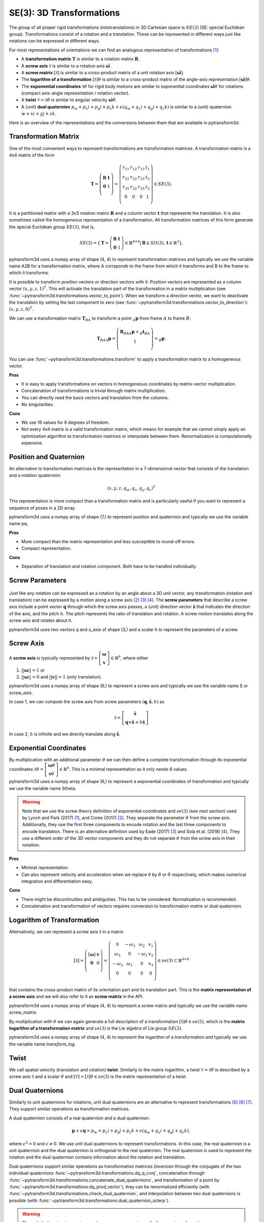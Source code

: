 =========================
SE(3): 3D Transformations
=========================

The group of all proper rigid transformations (rototranslations) in
3D Cartesian space is :math:`SE(3)` (SE: special Euclidean group).
Transformations consist of a rotation and a translation. Those can be
represented in different ways just like rotations can be expressed
in different ways.

For most representations of orientations we can find
an analogous representation of transformations [1]_:

* A **transformation matrix** :math:`\boldsymbol T` is similar to a rotation
  matrix :math:`\boldsymbol R`.
* A **screw axis** :math:`\mathcal S` is similar to a rotation axis
  :math:`\hat{\boldsymbol{\omega}}`.
* A **screw matrix** :math:`\left[\mathcal{S}\right]` is similar to
  a cross-product matrix of a unit rotation axis
  :math:`\left[\hat{\boldsymbol{\omega}}\right]`.
* The **logarithm of a transformation** :math:`\left[\mathcal{S}\right] \theta`
  is similar to a cross-product matrix of the angle-axis representation
  :math:`\left[\hat{\boldsymbol{\omega}}\right] \theta`.
* The **exponential coordinates** :math:`\mathcal{S} \theta` for rigid body
  motions are similar to exponential coordinates
  :math:`\hat{\boldsymbol{\omega}} \theta` for rotations (compact axis-angle
  representation / rotation vector).
* A **twist** :math:`\mathcal V = \mathcal{S} \dot{\theta}` is similar to
  angular velocity :math:`\hat{\boldsymbol{\omega}} \dot{\theta}`.
* A (unit) **dual quaternion**
  :math:`p_w + p_x i + p_y j + p_z k + \epsilon (q_w + q_x i + q_y j + q_z k)`
  is similar to a (unit) quaternion :math:`w + x i + y j + z k`.

Here is an overview of the representations and the conversions between them
that are available in pytransform3d.

.. image:: ../_static/transformations.png
   :alt: Transformations
   :width: 50%
   :align: center


---------------------
Transformation Matrix
---------------------

One of the most convenient ways to represent transformations are
transformation matrices. A transformation matrix is a 4x4 matrix of
the form

.. math::

    \boldsymbol T =
    \left( \begin{array}{cc}
        \boldsymbol R & \boldsymbol t\\
        \boldsymbol 0 & 1\\
    \end{array} \right)
    =
    \left(
    \begin{matrix}
    r_{11} & r_{12} & r_{13} & t_1\\
    r_{21} & r_{22} & r_{23} & t_2\\
    r_{31} & r_{32} & r_{33} & t_3\\
    0 & 0 & 0 & 1\\
    \end{matrix}
    \right)
    \in SE(3).

It is a partitioned matrix with a 3x3 rotation matrix :math:`\boldsymbol R`
and a column vector :math:`\boldsymbol t` that represents the translation.
It is also sometimes called the homogeneous representation of a transformation.
All transformation matrices of this form generate the special Euclidean group
:math:`SE(3)`, that is,

.. math::

    SE(3) = \{ \boldsymbol{T} = \left(
    \begin{array}{cc}
    \boldsymbol{R} & \boldsymbol{t}\\
    \boldsymbol{0} & 1
    \end{array}
    \right) \in \mathbb{R}^{4 \times 4}
    | \boldsymbol{R} \in SO(3), \boldsymbol{t} \in \mathbb{R}^3 \}.

pytransform3d uses a numpy array of shape (4, 4) to represent transformation
matrices and typically we use the variable name A2B for a transformation
matrix, where A corrsponds to the frame from which it transforms and B to
the frame to which it transforms.

It is possible to transform position vectors or direction vectors with it.
Position vectors are represented as a column vector
:math:`\left( x,y,z,1 \right)^T`.
This will activate the translation part of the transformation in a matrix
multiplication (see :func:`~pytransform3d.transformations.vector_to_point`).
When we transform a direction vector, we want to deactivate the translation by
setting the last component to zero (see
:func:`~pytransform3d.transformations.vector_to_direction`):
:math:`\left( x,y,z,0 \right)^T`.

We can use a transformation matrix :math:`\boldsymbol T_{BA}` to transform a
point :math:`{_A}\boldsymbol{p}` from frame :math:`A` to frame :math:`B`:

.. math::

    \boldsymbol{T}_{BA} {_A}\boldsymbol{p} =
    \left( \begin{array}{c}
        \boldsymbol{R}_{BA} {_A}\boldsymbol{p} + {_B}\boldsymbol{t}_{BA}\\
        1\\
    \end{array} \right) =
    {_B}\boldsymbol{p}.

You can use :func:`~pytransform3d.transformations.transform` to apply a
transformation matrix to a homogeneous vector.

**Pros**

* It is easy to apply transformations on vectors in homogeneous coordinates by
  matrix-vector multiplication.
* Concatenation of transformations is trivial through matrix multiplication.
* You can directly read the basis vectors and translation from the columns.
* No singularities.

**Cons**

* We use 16 values for 6 degrees of freedom.
* Not every 4x4 matrix is a valid transformation matrix, which means for
  example that we cannot simply apply an optimization algorithm to
  transformation matrices or interpolate between them. Renormalization is
  computationally expensive.

-----------------------
Position and Quaternion
-----------------------

An alternative to transformation matrices is the representation in a
7-dimensional vector that consists of the translation and a rotation
quaternion:

.. math::

    \left( x, y, z, q_w, q_x, q_y, q_z \right)^T

This representation is more compact than a transformation matrix and is
particularly useful if you want to represent a sequence of poses in
a 2D array.

pytransform3d uses a numpy array of shape (7,) to represent position and
quaternion and typically we use the variable name pq.

**Pros**

* More compact than the matrix representation and less susceptible to
  round-off errors.
* Compact representation.

**Cons**

* Separation of translation and rotation component. Both have to be handled
  individually.

----------------
Screw Parameters
----------------

.. figure:: ../_auto_examples/plots/images/sphx_glr_plot_screw_001.png
   :target: ../_auto_examples/plots/plot_screw.html
   :width: 70%
   :align: center

Just like any rotation can be expressed as a rotation by an angle about a
3D unit vector, any transformation (rotation and translation) can be expressed
by a motion along a screw axis [2]_ [3]_ [4]_. The **screw parameters** that
describe a screw axis include a point vector :math:`\boldsymbol{q}` through
which the screw axis passes, a (unit) direction vector
:math:`\hat{\boldsymbol{s}}` that
indicates the direction of the axis, and the pitch :math:`h`. The pitch
represents the ratio of translation and rotation. A screw motion translates
along the screw axis and rotates about it.

pytransform3d uses two vectors q and `s_axis` of shape (3,) and a scalar
h to represent the parameters of a screw.

.. image:: ../_static/screw_axis.png
   :alt: Screw axis
   :width: 50%
   :align: center

----------
Screw Axis
----------

A **screw axis** is typically represented by
:math:`\mathcal{S} = \left[\begin{array}{c}\boldsymbol{\omega}\\\boldsymbol{v}\end{array}\right] \in \mathbb{R}^6`,
where either

1. :math:`||\boldsymbol{\omega}|| = 1` or
2. :math:`||\boldsymbol{\omega}|| = 0` and :math:`||\boldsymbol{v}|| = 1`
   (only translation).

pytransform3d uses a numpy array of shape (6,) to represent a screw axis
and typically we use the variable name S or `screw_axis`.

In case 1, we can compute the screw axis from screw parameters
:math:`(\boldsymbol{q}, \hat{\boldsymbol{s}}, h)` as

.. math::

    \mathcal{S} = \left[ \begin{array}{c}\hat{\boldsymbol{s}} \\ \boldsymbol{q} \times \hat{\boldsymbol{s}} + h \hat{\boldsymbol{s}}\end{array} \right]

In case 2, :math:`h` is infinite and we directly translate along :math:`\hat{\boldsymbol{s}}`.

-----------------------
Exponential Coordinates
-----------------------

By multiplication with an additional parameter :math:`\theta` we can then
define a complete transformation through its exponential coordinates
:math:`\mathcal{S} \theta = \left[\begin{array}{c}\boldsymbol{\omega}\theta\\\boldsymbol{v}\theta\end{array}\right] \in \mathbb{R}^6`.
This is a minimal representation as it only needs 6 values.

pytransform3d uses a numpy array of shape (6,) to represent a exponential
coordinates of transformation and typically we use the variable name Stheta.

.. warning::

    Note that we use the screw theory definition of exponential coordinates
    and :math:`se(3)` (see next section) used by Lynch and Park (2017) [1]_,
    and Corke (2017) [2]_. They separate the parameter :math:`\theta` from
    the screw axis. Additionally, they use the first three components to encode
    rotation and the last three components to encode translation. There is an
    alternative definition used by Eade (2017) [3]_ and Sola et al. (2018)
    [4]_. They use a different order of the 3D vector components and they do
    not separate :math:`\theta` from the screw axis in their notation.

**Pros**

* Minimal representation.
* Can also represent velocity and acceleration when we replace
  :math:`\theta` by :math:`\dot{\theta}` or :math:`\ddot{\theta}` respectively,
  which makes numerical integration and differentiation easy.

**Cons**

* There might be discontinuities and ambiguities. This has to
  be considered. Normalization is recommended.
* Concatenation and transformation of vectors requires conversion to
  transformation matrix or dual quaternion.

---------------------------
Logarithm of Transformation
---------------------------

Alternatively, we can represent a screw axis :math:`\mathcal S` in a matrix

.. math::

    \left[\mathcal S\right]
    =
    \left( \begin{array}{cc}
        \left[\boldsymbol{\omega}\right] & \boldsymbol v\\
        \boldsymbol 0 & 0\\
    \end{array} \right)
    =
    \left(
    \begin{matrix}
    0 & -\omega_3 & \omega_2 & v_1\\
    \omega_3 & 0 & -\omega_1 & v_2\\
    -\omega_2 & \omega_1 & 0 & v_3\\
    0 & 0 & 0 & 0\\
    \end{matrix}
    \right)
    \in se(3) \subset \mathbb{R}^{4 \times 4}

that contains the cross-product matrix of its orientation part and its
translation part. This is the **matrix representation of a screw axis** and
we will also refer to it as **screw matrix** in the API.

pytransform3d uses a numpy array of shape (4, 4) to represent a screw matrix
and typically we use the variable name `screw_matrix`.

By multiplication with :math:`\theta` we can again generate a full
description of a transformation
:math:`\left[\mathcal{S}\right] \theta \in se(3)`, which is the **matrix
logarithm of a transformation matrix** and :math:`se(3)` is the Lie
algebra of Lie group :math:`SE(3)`.

pytransform3d uses a numpy array of shape (4, 4) to represent the logarithm
of a transformation and typically we use the variable name `transform_log`.

-----
Twist
-----

We call spatial velocity (translation and rotation) **twist**. Similarly
to the matrix logarithm, a twist :math:`\mathcal{V} = \mathcal{S} \dot{\theta}`
is described by a screw axis :math:`\mathcal S` and a scalar
:math:`\dot{\theta}` and
:math:`\left[\mathcal{V}\right] = \left[\mathcal{S}\right] \dot{\theta} \in se(3)`
is the matrix representation of a twist.

----------------
Dual Quaternions
----------------

Similarly to unit quaternions for rotations, unit dual quaternions are
an alternative to represent transformations [5]_ [6]_ [7]_. They support
similar operations as transformation matrices.

A dual quaternion consists of a real quaternion and a dual quaternion:

.. math::

    \boldsymbol{p} + \epsilon \boldsymbol{q} = p_w + p_x i + p_y j + p_z k + \epsilon (q_w + q_x i + q_y j + q_z k),

where :math:`\epsilon^2 = 0` and :math:`\epsilon \neq 0`.
We use unit dual quaternions to represent
transformations. In this case, the real quaternion is a unit quaternion
and the dual quaternion is orthogonal to the real quaternion.
The real quaternion is used to represent the rotation and the dual
quaternion contains information about the rotation and translation.

Dual quaternions support similar operations as transformation matrices
(inversion through the conjugate of the two individual quaternions
:func:`~pytransform3d.transformations.dq_q_conj`, concatenation
through :func:`~pytransform3d.transformations.concatenate_dual_quaternions`,
and transformation of a point by
:func:`~pytransform3d.transformations.dq_prod_vector`),
they can be renormalized efficiently (with
:func:`~pytransform3d.transformations.check_dual_quaternion`, and
interpolation between two dual quaternions is possible (with
:func:`~pytransform3d.transformations.dual_quaternion_sclerp`).

.. warning::

    The unit dual quaternions :math:`\boldsymbol{p} + \epsilon \boldsymbol{q}`
    and :math:`-\boldsymbol{p} - \epsilon \boldsymbol{q}` represent exactly
    the same transformation.

The reason for this ambiguity is that the real quaternion
:math:`\boldsymbol{p}` represents the orientation component, the dual
quaternion encodes the translation component as
:math:`\boldsymbol{q} = 0.5 \boldsymbol{t} \boldsymbol{p}`, where
:math:`\boldsymbol{t}` is a quaternion with the translation in the vector
component and the scalar 0, and rotation quaternions have the same ambiguity.

**Pros**

* No singularities.
* Efficient and compact form for representing transformations [7]_.

**Cons**

* The representation is not straightforward to interpret.
* There are always two unit dual quaternions that represent exactly the same
  transformation.

----------
References
----------

.. [1] Lynch, K. M., Park, F. C. (2017). Modern Robotics.
   http://hades.mech.northwestern.edu/index.php/Modern_Robotics
.. [2] Corke, P. (2017). Robotics, Vision and Control, 2nd Edition,
   https://link.springer.com/book/10.1007/978-3-319-54413-7
.. [3] Eade, E. (2017). Lie Groups for 2D and 3D Transformations.
   https://ethaneade.com/lie.pdf
.. [4] Sola, J., Deray, J., Atchuthan, D. (2018).
   A micro Lie theory for state estimation in robotics. Technical Report.
   http://www.iri.upc.edu/files/scidoc/2089-A-micro-Lie-theory-for-state-estimation-in-robotics.pdf
.. [5] Wikipedia: Dual Quaternion.
   https://en.wikipedia.org/wiki/Dual_quaternion
.. [6] Jia, Y.-B.: Dual Quaternions.
   https://faculty.sites.iastate.edu/jia/files/inline-files/dual-quaternion.pdf
.. [7] Kenwright, B. A Beginners Guide to Dual-Quaternions.
   http://wscg.zcu.cz/WSCG2012/!_WSCG2012-Communications-1.pdf
